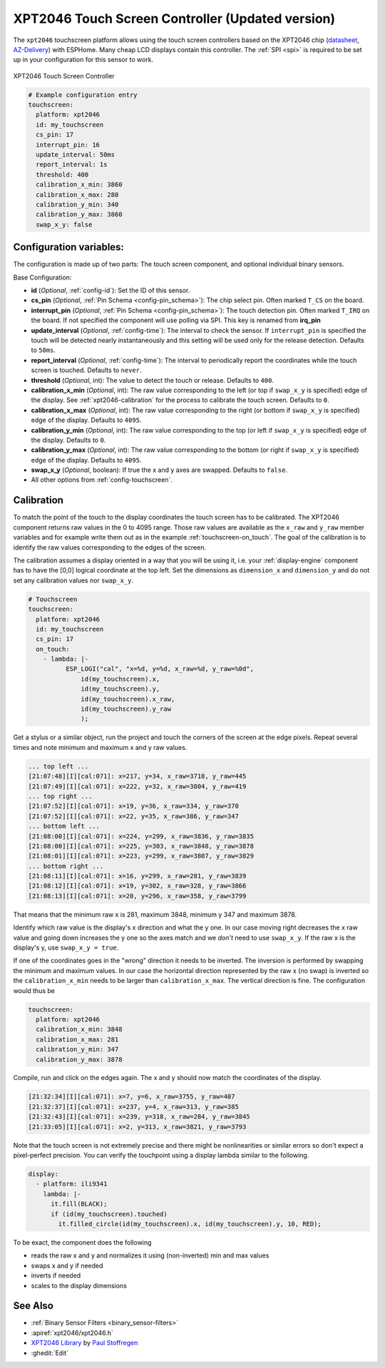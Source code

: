 XPT2046 Touch Screen Controller (Updated version)
==================================================

.. seo::
    :description: Instructions for setting up XPT2046 touch screen controller with ESPHome
    :image: xpt2046.jpg
    :keywords: XPT2046

.. _xpt2046-component:

The ``xpt2046`` touchscreen platform allows using the touch screen controllers
based on the XPT2046 chip
(`datasheet <https://datasheetspdf.com/pdf-file/746665/XPTEK/XPT2046/1>`__,
`AZ-Delivery`_) with ESPHome. Many cheap LCD displays contain this controller.
The :ref:`SPI <spi>` is required to be set up in your configuration for this sensor to work.

.. figure:: images/xpt2046-full.jpg
    :align: center
    :width: 50.0%

    XPT2046 Touch Screen Controller

.. _AZ-Delivery: https://www.az-delivery.de/en/products/2-4-tft-lcd-touch-display

.. code-block:: yaml

    # Example configuration entry
    touchscreen:
      platform: xpt2046
      id: my_touchscreen
      cs_pin: 17
      interrupt_pin: 16
      update_interval: 50ms
      report_interval: 1s
      threshold: 400
      calibration_x_min: 3860
      calibration_x_max: 280
      calibration_y_min: 340
      calibration_y_max: 3860
      swap_x_y: false


Configuration variables:
------------------------
The configuration is made up of two parts: The touch screen component, and optional individual binary sensors.

Base Configuration:

- **id** (*Optional*, :ref:`config-id`): Set the ID of this sensor.

- **cs_pin** (*Optional*, :ref:`Pin Schema <config-pin_schema>`): The chip select pin.
  Often marked ``T_CS`` on the board.

- **interrupt_pin** (*Optional*, :ref:`Pin Schema <config-pin_schema>`): The touch detection pin.
  Often marked ``T_IRQ`` on the board. If not specified the component will use polling
  via SPI. This key is renamed from **irq_pin**

- **update_interval** (*Optional*, :ref:`config-time`): The interval to check the
  sensor. If ``interrupt_pin`` is specified the touch will be detected nearly instantaneously and this setting 
  will be used only for the release detection. Defaults to ``50ms``.

- **report_interval** (*Optional*, :ref:`config-time`): The interval to periodically
  report the coordinates while the touch screen is touched. Defaults to ``never``.

- **threshold** (*Optional*, int): The value to detect the touch or release. Defaults to ``400``.

- **calibration_x_min** (*Optional*, int): The raw value corresponding to the left
  (or top if ``swap_x_y`` is specified) edge of the display. See :ref:`xpt2046-calibration`
  for the process to calibrate the touch screen. Defaults to ``0``.

- **calibration_x_max** (*Optional*, int): The raw value corresponding to the right
  (or bottom if ``swap_x_y`` is specified) edge of the display. Defaults to ``4095``.

- **calibration_y_min** (*Optional*, int): The raw value corresponding to the top
  (or left if ``swap_x_y`` is specified) edge of the display. Defaults to ``0``.

- **calibration_y_max** (*Optional*, int): The raw value corresponding to the bottom
  (or right if ``swap_x_y`` is specified) edge of the display. Defaults to ``4095``.

- **swap_x_y** (*Optional*, boolean): If true the x and y axes are swapped. Defaults to ``false``.

- All other options from :ref:`config-touchscreen`.


.. _xpt2046-calibration:

Calibration
-----------

To match the point of the touch to the display coordinates the touch screen has to be calibrated.
The XPT2046 component returns raw values in the 0 to 4095 range. Those raw values are available
as the ``x_raw`` and ``y_raw`` member variables and for example write them out as in the example
:ref:`touchscreen-on_touch`. The goal of the calibration is to identify the raw values corresponding
to the edges of the screen.

The calibration assumes a display oriented in a way that you will be using it, i.e. your
:ref:`display-engine` component has to have the [0,0] logical coordinate at the top left.
Set the dimensions as ``dimension_x`` and ``dimension_y`` and do not set any calibration
values nor ``swap_x_y``.

.. code-block:: yaml

    # Touchscreen
    touchscreen:
      platform: xpt2046
      id: my_touchscreen
      cs_pin: 17
      on_touch:
        - lambda: |-
              ESP_LOGI("cal", "x=%d, y=%d, x_raw=%d, y_raw=%0d",
                  id(my_touchscreen).x,
                  id(my_touchscreen).y,
                  id(my_touchscreen).x_raw,
                  id(my_touchscreen).y_raw
                  );

Get a stylus or a similar object, run the project and touch the corners of the screen at
the edge pixels. Repeat several times and note minimum and maximum x and y raw values.

.. code-block:: none

    ... top left ...
    [21:07:48][I][cal:071]: x=217, y=34, x_raw=3718, y_raw=445
    [21:07:49][I][cal:071]: x=222, y=32, x_raw=3804, y_raw=419
    ... top right ...
    [21:07:52][I][cal:071]: x=19, y=36, x_raw=334, y_raw=370
    [21:07:52][I][cal:071]: x=22, y=35, x_raw=386, y_raw=347
    ... bottom left ...
    [21:08:00][I][cal:071]: x=224, y=299, x_raw=3836, y_raw=3835
    [21:08:00][I][cal:071]: x=225, y=303, x_raw=3848, y_raw=3878
    [21:08:01][I][cal:071]: x=223, y=299, x_raw=3807, y_raw=3829
    ... bottom right ...
    [21:08:11][I][cal:071]: x=16, y=299, x_raw=281, y_raw=3839
    [21:08:12][I][cal:071]: x=19, y=302, x_raw=328, y_raw=3866
    [21:08:13][I][cal:071]: x=20, y=296, x_raw=358, y_raw=3799

That means that the minimum raw x is 281, maximum 3848, minimum y 347 and maximum 3878.

Identify which raw value is the display's x direction and what the y one. In our case
moving right decreases the x raw value and going down increases the y one so the axes
match and we *don't* need to use ``swap_x_y``. If the raw x is the display's y,
use ``swap_x_y = true``.

If one of the coordinates goes in the "wrong" direction it needs to be inverted.
The inversion is performed by swapping the minimum and maximum values. In our
case the horizontal direction represented by the raw x (no swap) is inverted
so the ``calibration_x_min`` needs to be larger than ``calibration_x_max``.
The vertical direction is fine. The configuration would thus be

.. code-block:: yaml

    touchscreen:
      platform: xpt2046
      calibration_x_min: 3848
      calibration_x_max: 281
      calibration_y_min: 347
      calibration_y_max: 3878

Compile, run and click on the edges again. The x and y should now match the coordinates
of the display.

.. code-block:: none

    [21:32:34][I][cal:071]: x=7, y=6, x_raw=3755, y_raw=407
    [21:32:37][I][cal:071]: x=237, y=4, x_raw=313, y_raw=385
    [21:32:43][I][cal:071]: x=239, y=318, x_raw=284, y_raw=3845
    [21:33:05][I][cal:071]: x=2, y=313, x_raw=3821, y_raw=3793

Note that the touch screen is not extremely precise and there might be nonlinearities
or similar errors so don't expect a pixel-perfect precision. You can verify the touchpoint
using a display lambda similar to the following.

.. code-block:: yaml

    display:
      - platform: ili9341
        lambda: |-
          it.fill(BLACK);
          if (id(my_touchscreen).touched)
            it.filled_circle(id(my_touchscreen).x, id(my_touchscreen).y, 10, RED);

To be exact, the component does the following

- reads the raw x and y and normalizes it using (non-inverted) min and max values
- swaps x and y if needed
- inverts if needed
- scales to the display dimensions


See Also
--------

- :ref:`Binary Sensor Filters <binary_sensor-filters>`
- :apiref:`xpt2046/xpt2046.h`
- `XPT2046 Library <https://platformio.org/lib/show/542/XPT2046_Touchscreen>`__ by `Paul Stoffregen <https://github.com/PaulStoffregen>`__
- :ghedit:`Edit`
